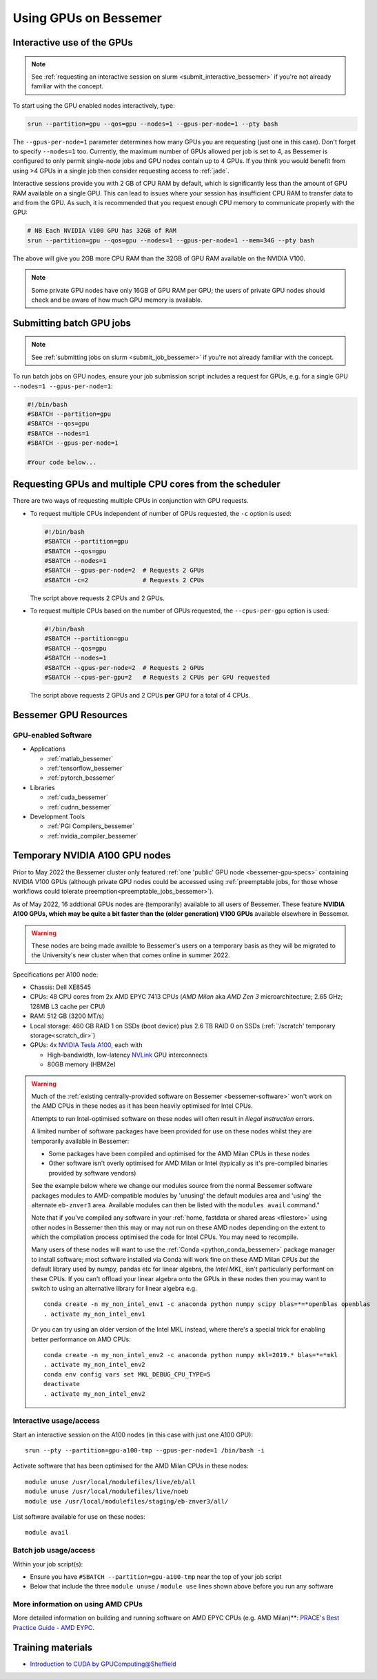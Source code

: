 .. _GPUComputing_bessemer:

Using GPUs on Bessemer
======================


.. _GPUInteractive_bessemer:

Interactive use of the GPUs
---------------------------

.. note::

  See :ref:`requesting an interactive session on slurm <submit_interactive_bessemer>` if you're not already familiar with the concept.

To start using the GPU enabled nodes interactively, type:

.. code-block:: sh

   srun --partition=gpu --qos=gpu --nodes=1 --gpus-per-node=1 --pty bash

The ``--gpus-per-node=1`` parameter determines how many GPUs you are requesting
(just one in this case).
Don't forget to specify ``--nodes=1`` too.
Currently, the maximum number of GPUs allowed per job is set to 4,
as Bessemer is configured to only permit single-node jobs
and GPU nodes contain up to 4 GPUs.
If you think you would benefit from using >4 GPUs in a single job
then consider requesting access to :ref:`jade`.

Interactive sessions provide you with 2 GB of CPU RAM by default,
which is significantly less than the amount of GPU RAM available on a single GPU.
This can lead to issues where your session has insufficient CPU RAM to transfer data to and from the GPU.
As such, it is recommended that you request enough CPU memory to communicate properly with the GPU:

.. code-block:: sh

   # NB Each NVIDIA V100 GPU has 32GB of RAM
   srun --partition=gpu --qos=gpu --nodes=1 --gpus-per-node=1 --mem=34G --pty bash

The above will give you 2GB more CPU RAM than the 32GB of GPU RAM available on the NVIDIA V100.

.. note::

   Some private GPU nodes have only 16GB of GPU RAM per GPU; the users of private GPU nodes should check and be aware of how much GPU memory is available.

.. _GPUJobs_bessemer:

Submitting batch GPU jobs
-------------------------

.. note::

  See :ref:`submitting jobs on slurm <submit_job_bessemer>` if you're not already familiar with the concept.

To run batch jobs on GPU nodes, ensure your job submission script includes a request for GPUs,
e.g. for a single GPU ``--nodes=1 --gpus-per-node=1``:

.. code-block:: sh

    #!/bin/bash
    #SBATCH --partition=gpu
    #SBATCH --qos=gpu
    #SBATCH --nodes=1
    #SBATCH --gpus-per-node=1

    #Your code below...


Requesting GPUs and multiple CPU cores from the scheduler
---------------------------------------------------------

There are two ways of requesting multiple CPUs in conjunction with GPU requests.

* To request multiple CPUs independent of number of GPUs requested, the ``-c`` option is used:

  .. code-block:: sh

      #!/bin/bash
      #SBATCH --partition=gpu
      #SBATCH --qos=gpu
      #SBATCH --nodes=1
      #SBATCH --gpus-per-node=2  # Requests 2 GPUs
      #SBATCH -c=2               # Requests 2 CPUs

  The script above requests 2 CPUs and 2 GPUs.

* To request multiple CPUs based on the number of GPUs requested, the ``--cpus-per-gpu`` option is used:

  .. code-block:: sh

      #!/bin/bash
      #SBATCH --partition=gpu
      #SBATCH --qos=gpu
      #SBATCH --nodes=1
      #SBATCH --gpus-per-node=2  # Requests 2 GPUs
      #SBATCH --cpus-per-gpu=2   # Requests 2 CPUs per GPU requested

  The script above requests 2 GPUs and 2 CPUs **per** GPU for a total of 4 CPUs.

.. _GPUResources_bessemer:

Bessemer GPU Resources
----------------------

GPU-enabled Software
^^^^^^^^^^^^^^^^^^^^

* Applications

  * :ref:`matlab_bessemer`
  * :ref:`tensorflow_bessemer`
  * :ref:`pytorch_bessemer`

* Libraries

  * :ref:`cuda_bessemer`
  * :ref:`cudnn_bessemer`

* Development Tools

  * :ref:`PGI Compilers_bessemer`
  * :ref:`nvidia_compiler_bessemer`

.. _GPUResources_bessemer_tmp_a100_nodes:

Temporary NVIDIA A100 GPU nodes
-------------------------------

Prior to May 2022 the Bessemer cluster only featured :ref:`one 'public' GPU node <bessemer-gpu-specs>` containing NVIDIA V100 GPUs
(although private GPU nodes could be accessed using :ref:`preemptable jobs, for those whose workflows could tolerate preemption<preemptable_jobs_bessemer>`).

As of May 2022, 16 addtional GPUs nodes are (temporarily) available to all users of Bessemer.  
These feature **NVIDIA A100 GPUs, which may be quite a bit faster than the (older generation) V100 GPUs** available elsewhere in Bessemer.

.. warning::
   These nodes are being made availble to Bessemer's users on a temporary basis
   as they will be migrated to the University's new cluster
   when that comes online in summer 2022.

Specifications per A100 node:

* Chassis: Dell XE8545
* CPUs: 48 CPU cores from 2x AMD EPYC 7413 CPUs (*AMD Milan* aka *AMD Zen 3* microarchitecture; 2.65 GHz; 128MB L3 cache per CPU)
* RAM: 512 GB (3200 MT/s)
* Local storage: 460 GB RAID 1 on SSDs (boot device) plus 2.6 TB RAID 0 on SSDs (:ref:`'/scratch' temporary storage<scratch_dir>`)
* GPUs: 4x `NVIDIA Tesla A100 <https://www.nvidia.com/en-gb/data-center/a100/>`__, each with

  * High-bandwidth, low-latency `NVLink <https://www.nvidia.com/en-gb/design-visualization/nvlink-bridges/>`__ GPU interconnects
  * 80GB memory (HBM2e)

.. warning::

   Much of the :ref:`existing centrally-provided software on Bessemer <bessemer-software>` won't work on
   the AMD CPUs in these nodes as it has been heavily optimised for Intel CPUs.

   Attempts to run Intel-optimised software on these nodes
   will often result in *illegal instruction* errors.

   A limited number of software packages have been provided 
   for use on these nodes whilst they are temporarily available in Bessemer:

   * Some packages have been compiled and optimised for the AMD Milan CPUs in these nodes
   * Other software isn't overly optimised for AMD Milan or Intel 
     (typically as it's pre-compiled binaries provided by software vendors)

   See the example below where we change our modules source from the normal Bessemer software packages modules to
   AMD-compatible modules by 'unusing' the default modules area and 'using' the alternate ``eb-znver3`` area.
   Available modules can then be listed with the ``modules avail`` command."

   Note that if you've compiled any software in your :ref:`home, fastdata or shared areas <filestore>`
   using other nodes in Bessemer then this may or may not run on these AMD nodes
   depending on the extent to which the compilation process optimised the code for Intel CPUs.
   You may need to recompile.

   Many users of these nodes will want to use the 
   :ref:`Conda <python_conda_bessemer>` package manager 
   to install software; 
   most software installed via Conda will work fine on these AMD Milan CPUs *but*
   the default library used by numpy, pandas etc for linear algebra, the *Intel MKL*, 
   isn't particularly performant on these CPUs.
   If you can't offload your linear algebra onto the GPUs in these nodes then you 
   may want to switch to using an alternative library for linear algebra e.g. ::

      conda create -n my_non_intel_env1 -c anaconda python numpy scipy blas=*=*openblas openblas
      . activate my_non_intel_env1

   Or you can try using an older version of the Intel MKL instead,
   where there's a special trick for enabling better performance on AMD CPUs: ::

      conda create -n my_non_intel_env2 -c anaconda python numpy mkl=2019.* blas=*=*mkl
      . activate my_non_intel_env2
      conda env config vars set MKL_DEBUG_CPU_TYPE=5
      deactivate
      . activate my_non_intel_env2

Interactive usage/access
^^^^^^^^^^^^^^^^^^^^^^^^

Start an interactive session on the A100 nodes (in this case with just one A100 GPU): ::

   srun --pty --partition=gpu-a100-tmp --gpus-per-node=1 /bin/bash -i
 
Activate software that has been optimised for the AMD Milan CPUs in these nodes: ::

   module unuse /usr/local/modulefiles/live/eb/all 
   module unuse /usr/local/modulefiles/live/noeb
   module use /usr/local/modulefiles/staging/eb-znver3/all/

List software available for use on these nodes: ::

   module avail

Batch job usage/access
^^^^^^^^^^^^^^^^^^^^^^

Within your job script(s):

* Ensure you have ``#SBATCH --partition=gpu-a100-tmp`` near the top of your job script
* Below that include the three ``module unuse`` / ``module use`` lines shown above before you run any software

More information on using AMD CPUs
^^^^^^^^^^^^^^^^^^^^^^^^^^^^^^^^^^

More detailed information on building and running software on AMD EPYC CPUs (e.g. AMD Milan)**:
`PRACE's Best Practice Guide - AMD EYPC <https://prace-ri.eu/wp-content/uploads/Best-Practice-Guide_AMD.pdf>`__.

Training materials
------------------

* `Introduction to CUDA by GPUComputing@Sheffield <https://gpucomputing.shef.ac.uk/education/cuda/>`_

